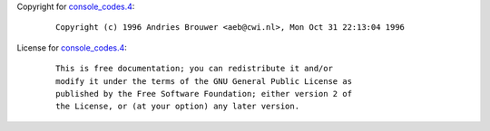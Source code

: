 Copyright for `console_codes.4 <console_codes.4.html>`__:

   ::

      Copyright (c) 1996 Andries Brouwer <aeb@cwi.nl>, Mon Oct 31 22:13:04 1996

License for `console_codes.4 <console_codes.4.html>`__:

   ::

      This is free documentation; you can redistribute it and/or
      modify it under the terms of the GNU General Public License as
      published by the Free Software Foundation; either version 2 of
      the License, or (at your option) any later version.
